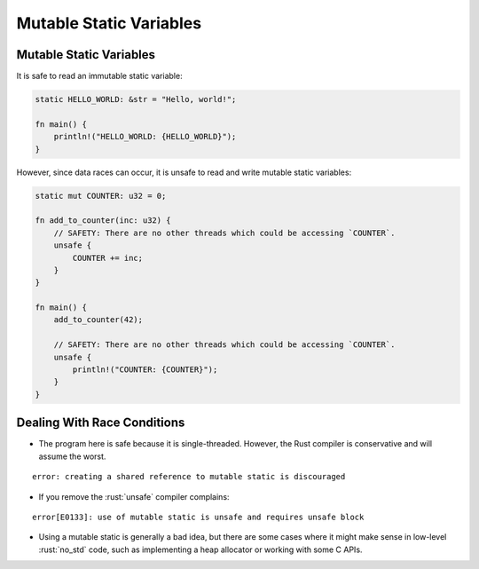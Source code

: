 ==========================
Mutable Static Variables
==========================

--------------------------
Mutable Static Variables
--------------------------

It is safe to read an immutable static variable:

.. code:: rust

   static HELLO_WORLD: &str = "Hello, world!";

   fn main() {
       println!("HELLO_WORLD: {HELLO_WORLD}");
   }

However, since data races can occur, it is unsafe to read and write
mutable static variables:

.. code:: rust

   static mut COUNTER: u32 = 0;

   fn add_to_counter(inc: u32) {
       // SAFETY: There are no other threads which could be accessing `COUNTER`.
       unsafe {
           COUNTER += inc;
       }
   }

   fn main() {
       add_to_counter(42);

       // SAFETY: There are no other threads which could be accessing `COUNTER`.
       unsafe {
           println!("COUNTER: {COUNTER}");
       }
   }

------------------------------
Dealing With Race Conditions
------------------------------

-  The program here is safe because it is single-threaded. However, the
   Rust compiler is conservative and will assume the worst.

.. container:: latex_environment footnotesize

   ::

     error: creating a shared reference to mutable static is discouraged


-  If you remove the :rust:`unsafe` compiler complains:

.. container:: latex_environment footnotesize

   ::

      error[E0133]: use of mutable static is unsafe and requires unsafe block

-  Using a mutable static is generally a bad idea, but there are some
   cases where it might make sense in low-level :rust:`no_std` code, such as
   implementing a heap allocator or working with some C APIs.
